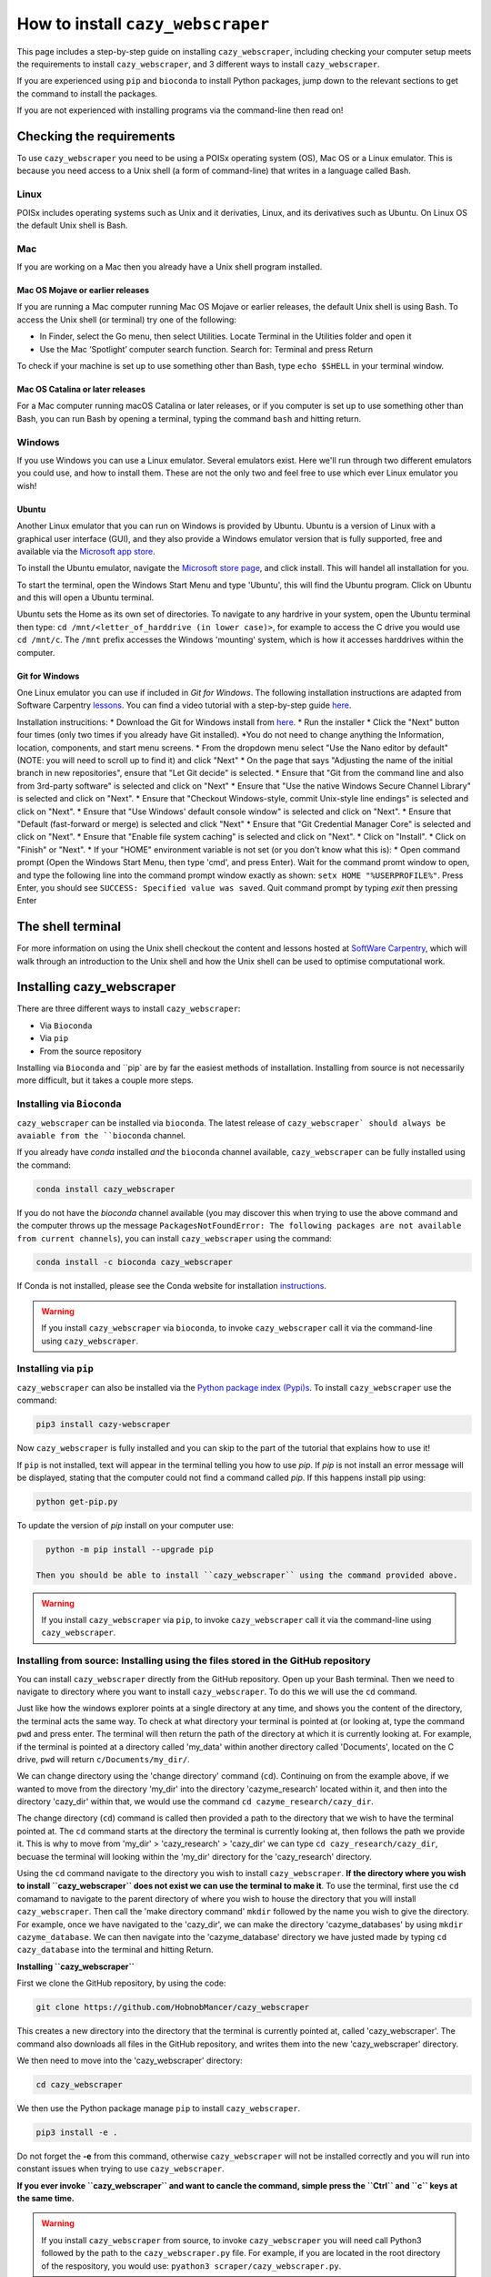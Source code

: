 ================================================================
How to install ``cazy_webscraper``
================================================================

This page includes a step-by-step guide on installing ``cazy_webscraper``, including checking your computer setup meets the requirements to install ``cazy_webscraper``, and 3 different ways to install ``cazy_webscraper``. 

If you are experienced using ``pip`` and ``bioconda`` to install Python packages, jump down to the relevant sections to get the command to install the packages.

If you are not experienced with installing programs via the command-line then read on!


Checking the requirements
****************************

To use ``cazy_webscraper`` you need to be using a POISx operating system (OS), Mac OS or a Linux emulator. This is because 
you need access to a Unix shell (a form of command-line) that writes in a language called Bash.

Linux
========
POISx includes operating systems such as Unix and it derivaties, Linux, and its derivatives such as Ubuntu. On Linux 
OS the default Unix shell is Bash.

Mac
=======
If you are working on a Mac then you already have a Unix shell program installed.

Mac OS Mojave or earlier releases
-------------------------------------

If you are running a Mac computer running Mac OS Mojave or earlier releases, the default Unix shell is using Bash. To access 
the Unix shell (or terminal) try one of the following:

* In Finder, select the Go menu, then select Utilities. Locate Terminal in the Utilities folder and open it
* Use the Mac ‘Spotlight’ computer search function. Search for: Terminal and press Return

To check if your machine is set up to use something other than Bash, type ``echo $SHELL`` in your terminal window.

Mac OS Catalina or later releases
-------------------------------------

For a Mac computer running macOS Catalina or later releases, or if you computer is set up to use something other 
than Bash, you can run Bash by opening a terminal, typing the command ``bash`` and hitting return.

Windows
===========

If you use Windows you can use a Linux emulator. Several emulators exist. Here we'll run through two different emulators you could use, 
and how to install them. These are not the only two and feel free to use which ever Linux emulator you wish!

Ubuntu
---------

Another Linux emulator that you can run on Windows is provided by Ubuntu. Ubuntu is a version of Linux with a graphical 
user interface (GUI), and they also provide a Windows emulator version that is fully supported, free and available via the `Microsoft app store <https://www.microsoft.com/en-gb/p/ubuntu-2004-lts/9n6svws3rx71#activetab=pivot:overviewtab>`_.

To install the Ubuntu emulator, navigate the `Microsoft store page <https://www.microsoft.com/en-gb/p/ubuntu-2004-lts/9n6svws3rx71#activetab=pivot:overviewtab>`_, and click install. 
This will handel all installation for you.

To start the terminal, open the Windows Start Menu and type 'Ubuntu', this will find the Ubuntu program. Click on Ubuntu and this will open a Ubuntu terminal. 

Ubuntu sets the Home as its own set of directories. To navigate to any hardrive in your system, open the Ubuntu terminal then type:  
``cd /mnt/<letter_of_harddrive (in lower case)>``, for example to access the C drive you would use ``cd /mnt/c``. The ``/mnt`` prefix 
accesses the Windows 'mounting' system, which is how it accesses harddrives within the computer.

Git for Windows
-----------------

One Linux emulator you can use if included in *Git for Windows*. The following installation instructions are adapted from 
Software Carpentry `lessons <https://carpentries.github.io/workshop-template/#shell>`_. You can find a video tutorial with a step-by-step guide `here <https://youtu.be/339AEqk9c-8>`_.

Installation instrucitions:
* Download the Git for Windows install from `here <https://gitforwindows.org/>`_.
* Run the installer
* Click the "Next" button four times (only two times if you already have Git installed). *You do not need to change anything the Information, location, components, and start menu screens.
* From the dropdown menu select "Use the Nano editor by default" (NOTE: you will need to scroll up to find it) and click "Next"
* On the page that says "Adjusting the name of the initial branch in new repositories", ensure that "Let Git decide" is selected.
* Ensure that "Git from the command line and also from 3rd-party software" is selected and click on "Next"
* Ensure that "Use the native Windows Secure Channel Library" is selected and click on "Next".
* Ensure that "Checkout Windows-style, commit Unix-style line endings" is selected and click on "Next".
* Ensure that "Use Windows' default console window" is selected and click on "Next".
* Ensure that "Default (fast-forward or merge) is selected and click "Next"
* Ensure that "Git Credential Manager Core" is selected and click on "Next".
* Ensure that "Enable file system caching" is selected and click on "Next".
* Click on "Install".
* Click on "Finish" or "Next".
* If your "HOME" environment variable is not set (or you don't know what this is):
* Open command prompt (Open the Windows Start Menu, then type 'cmd', and press Enter). Wait for the command promt window to open, and type the following line into the command prompt window exactly as shown:
``setx HOME "%USERPROFILE%"``. Press Enter, you should see ``SUCCESS: Specified value was saved``. Quit command prompt by typing `exit` then pressing Enter


The shell terminal
*********************
For more information on using the Unix shell checkout the content and lessons hosted at `SoftWare Carpentry <https://swcarpentry.github.io/shell-novice/01-intro/index.html>`_, which 
will walk through an introduction to the Unix shell and how the Unix shell can be used to optimise computational work.


Installing cazy_webscraper
******************************

There are three different ways to install ``cazy_webscraper``:  

* Via ``Bioconda``
* Via ``pip``
* From the source repository

Installing via ``Bioconda`` and ``pip` are by far the easiest methods of installation. Installing from source is not necessarily more difficult, but it takes a couple more steps.

Installing via ``Bioconda``
==============================

``cazy_webscraper`` can be installed via ``bioconda``. The latest release of ``cazy_webscraper` should always be avaiable from the ``bioconda`` channel.

If you already have `conda` installed *and* the ``bioconda`` channel available, ``cazy_webscraper`` can be fully installed using the command:  

.. code-block:: bash

   conda install cazy_webscraper

If you do not have the `bioconda` channel available (you may discover this when trying to use the above command and the computer throws up the message ``PackagesNotFoundError: The following packages are not available from current channels``), you can install ``cazy_webscraper`` using the command:  

.. code-block:: bash

   conda install -c bioconda cazy_webscraper

If Conda is not installed, please see the Conda website for installation `instructions <https://docs.conda.io/projects/conda/en/latest/user-guide/install/>`_.

.. warning::
   If you install ``cazy_webscraper`` via ``bioconda``, to invoke ``cazy_webscraper`` call it via the command-line using ``cazy_webscraper``.

Installing via ``pip``
==============================

``cazy_webscraper`` can also be installed via the `Python package index (Pypi)s <https://pypi.org/project/cazy-webscraper/>`_. To install ``cazy_webscraper`` use the command:  

.. code-block:: bash

   pip3 install cazy-webscraper

Now ``cazy_webscraper`` is fully installed and you can skip to the part of the tutorial that explains how to use it!

If ``pip`` is not installed, text will appear in the terminal telling you how to use `pip`. If `pip` is not install an error message will be displayed, stating that the computer could not find a command called `pip`. If this happens install pip using:  

.. code-block:: bash
   
   python get-pip.py

To update the version of `pip` install on your computer use:  


.. code-block:: bash
   
   python -m pip install --upgrade pip
 
 Then you should be able to install ``cazy_webscraper`` using the command provided above.
 
.. warning::
   If you install ``cazy_webscraper`` via ``pip``, to invoke ``cazy_webscraper`` call it via the command-line using ``cazy_webscraper``.

 
 
Installing from source: Installing using the files stored in the GitHub repository
====================================================================================


You can install ``cazy_webscraper`` directly from the GitHub repository. Open up your Bash terminal. Then we need to navigate to directory where you want to install ``cazy_webscraper``. To do this we will use the ``cd`` command.

Just like how the windows explorer points at a single directory at any time, and shows you the content of the directory, the terminal acts the same way. 
To check at what directory your terminal is pointed at (or looking at, type the command ``pwd`` and press enter. The terminal will then 
return the path of the directory at which it is currently looking at. For example, if the terminal is pointed at a directory called 'my_data' within another directory called 'Documents', located on the C drive, 
``pwd`` will return ``c/Documents/my_dir/``.

We can change directory using the 'change directory' command (``cd``). Continuing on from the example above, 
if we wanted to move from the directory 'my_dir' into the directory 'cazyme_research' located within it, and then into 
the directory 'cazy_dir' within that, we would use the command ``cd cazyme_research/cazy_dir``.

The change directory (``cd``) command is called then provided a path to the directory that we wish to 
have the terminal pointed at. The ``cd`` command starts at the directory the terminal is currently looking at, then 
follows the path we provide it. This is why to move from 'my_dir' > 'cazy_research' > 'cazy_dir' we can type 
``cd cazy_research/cazy_dir``, becuase the terminal will looking within the 'my_dir' directory for the 'cazy_research' directory.

Using the ``cd`` command navigate to the directory you wish to install ``cazy_webscraper``. 
**If the directory where you wish to install ``cazy_webscraper`` does not exist we can use the terminal to make it**. 
To use the terminal, first use the ``cd`` comamand to navigate to the parent directory of where you wish to house the 
directory that you will install ``cazy_webscraper``. Then call the 'make directory command' ``mkdir`` followed by the name 
you wish to give the directory. For example, once we have navigated to the 'cazy_dir', we can make the directory 
'cazyme_databases' by using ``mkdir cazyme_database``. We can then navigate into the 'cazyme_database' directory we have justed made 
by typing ``cd cazy_database`` into the terminal and hitting Return.

**Installing ``cazy_webscraper``**

First we clone the GitHub repository, by using the code:

.. code-block:: bash

   git clone https://github.com/HobnobMancer/cazy_webscraper 

This creates a new directory into the directory that the terminal is currently pointed at, called 
'cazy_webscraper'. The command also downloads all files in the GitHub repository, and writes them into 
the new 'cazy_webscraper' directory.

We then need to move into the 'cazy_webscraper' directory:

.. code-block:: bash

   cd cazy_webscraper

We then use the Python package manage ``pip`` to install ``cazy_webscraper``.

.. code-block:: bash

   pip3 install -e .

Do not forget the **-e** from this command, otherwise ``cazy_webscraper`` will not be installed correctly 
and you will run into constant issues when trying to use ``cazy_webscraper``.

**If you ever invoke ``cazy_webscraper`` and want to cancle the command, simple press the ``Ctrl`` and ``c`` keys at the same time.**

.. warning::
   If you install ``cazy_webscraper`` from source, to invoke ``cazy_webscraper`` you will need call Python3 followed by the path to the ``cazy_webscraper.py`` file. For example, if you are located in the root directory of the respository, you would use:  ``pyathon3 scraper/cazy_webscraper.py``.

Checking the installation
****************************

To check ``cazy_webscraper`` was installed correctly, use the command:

.. code-block:: bash

   cazy_webscraper -h

If ``cazy_webscraper`` is installed corretly, ``cazy_webscraper`` will install its help message, which should look something like the following:

.. code-block:: bash
   (cazy_scraper_env) user@YourComputer:home/python_packages/cazy_webscraper$ cazy_webscraper -h
   usage: cazy_webscraper.py [-h] [-c config file] [--classes CLASSES] [--cazy_synonyms CAZY_SYNONYMS]
   [-d local database path] [--ec EC] [-f] [--families FAMILIES] [--genera GENERA]
   [--get_pages] [--kingdoms KINGDOMS] [-l log file name] [-n] [-o output file name]
   [-r RETRIES] [--scrape_files SCRAPE_FILES] [-s] [--species SPECIES] [--strains STRAINS]
   [--streamline STREAMLINE] [-t TIMEOUT] [-v]
   Scrapes the CAZy database
   optional arguments:
   -h, --help            show this help message and exit
   -c config file, --config config file Path to configuration file. Default: None, scrapes entire database (default: None)
   --classes CLASSES     Classes from which all families are to be scraped. Separate classes by ',' (default: None)
   --cazy_synonyms CAZY_SYNONYMS   Path to JSON file containing CAZy class synoymn names (default: None)
   -d local database path, --database local database path    path to an existing local CAZy SQL database (default: None)
   --ec EC   Defines EC numbers to restrict the scrape to (default: None)
   -f, --force   Force file over writting (default: False)
   --families FAMILIES   Families to scrape. Separate families by commas 'GH1,GH2' (case sensitive) (default: None)  
   --genera GENERA       Genera to restrict the scrape to (default: None)   
   --get_pages           Retrieve pages from CAZy and write out HTML files to disk (default: False)     
   --kingdoms KINGDOMS   Kingdoms to scrape. Separate by a single comma. Options= archaea, bacteria, eukaryota,
                         viruses, unclassified (not case sensitive) (default: None)
   -l log file name, --log log file name      Defines log file name and/or path (default: None) 
   -n, --nodelete        enable/disable deletion of exisiting files (default: False)  
   -o output file name, --output output file name     Output filename (default: <_io.TextIOWrapper name='<stdout>' mode='w' encoding='utf-8'>)
   -r RETRIES, --retries RETRIES      Number of times to retry scraping a family or class page if error encountered (default: 10)
   --scrape_files SCRAPE_FILES        dir containing HTML files of CAZy webpages (default: None)  
   -s, --subfamilies     Enable retrieval of subfamilies from CAZy (default: False)   
   --species SPECIES     Species (written as Genus Species) to restrict the scrape to (default: None)     
   --strains STRAINS     Specific strains of organisms to restrict the scrape to (written as Genus Species Strain)  
                         (default: None)
   --streamline STREAMLINE       Define attributes to presume are identical each family HTML table a protein appears in
                                 The options as: genbank, ec, uniprot, pdb Any combination can be provided.
                                 GenBank refers to non-primary GenBank accessions. (default: None)
   -t TIMEOUT, --timeout TIMEOUT          Connection timeout limit (seconds) (default: 45)  
   -v, --verbose         Set logger level to 'INFO' (default: False)
